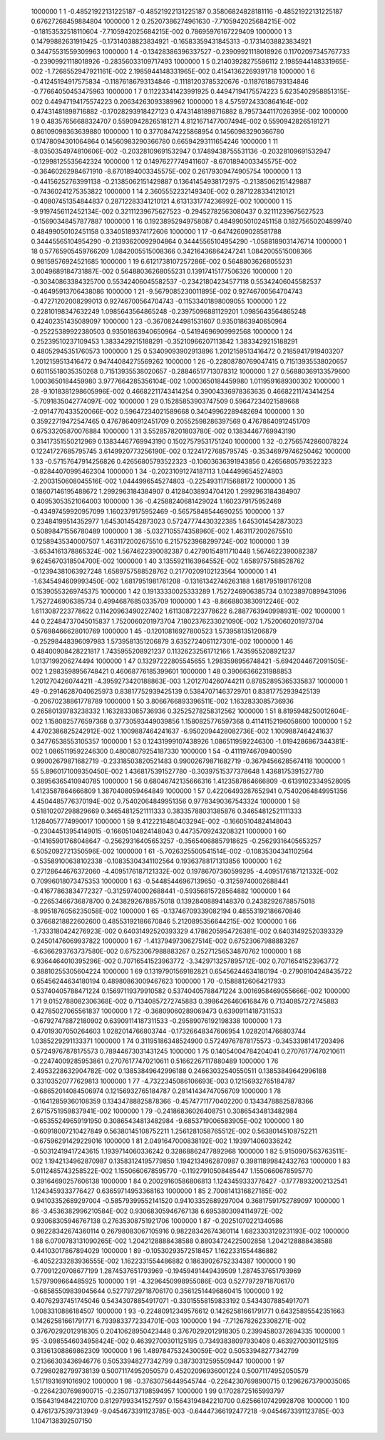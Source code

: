      1000000           1           1 -0.48521922131225187      -0.48521922131225187       0.35806824828181116      -0.48521922131225187       0.67627268459884804     
     1000000           1           2  0.25207386274961630       -7.7105942025684215E-002 -0.18153532518110604       -7.7105942025684215E-002  0.78695976167229409     
     1000000           1           3  0.14799882631919425      -0.17314038823834921      -0.16583359431845313      -0.17314038823834921       0.34475531559309963     
     1000000           1           4 -0.13428386396337527      -0.23909921118018926       0.11702097345767733      -0.23909921118018926      -0.28356033109717493     
     1000000           1           5  0.21403928275586112        2.1985944148331965E-002  -1.7268552947921161E-002   2.1985944148331965E-002  0.41541362269391718     
     1000000           1           6 -0.41245194917575834      -0.11876186793134846      -0.11181203785320676      -0.11876186793134846      -0.77664050453475963     
     1000000           1           7  0.11223341423991925       0.44947194175574223        5.6235402958851315E-002  0.44947194175574223       0.20634263093389962     
     1000000           1           8   4.5759724330864164E-002  0.47431481898716882      -0.17028293918427123       0.47431481898716882        8.7957344117026395E-002
     1000000           1           9  0.48357656688324707       0.55909428265181271        4.8121671477007494E-002  0.55909428265181271       0.86109098363639880     
     1000000           1          10  0.37708474225868954       0.14560983290366780       0.17478094301064864       0.14560983290366780       0.66594293111654246     
     1000000           1          11  -8.0350354974810606E-002 -0.20328109691532947       0.17489438755531136      -0.20328109691532947      -0.12998125535642324     
     1000000           1          12  0.14976277749411607       -8.6701894003345575E-002 -0.36460262984671910       -8.6701894003345575E-002  0.26179309474905754     
     1000000           1          13 -0.44156252763991138      -0.21385062151429887       0.13641454938172975      -0.21385062151429887      -0.74360241275353822     
     1000000           1          14   2.3605552232149340E-002  0.28712283341210121      -0.40807451354844837       0.28712283341210121        4.6131331774236992E-002
     1000000           1          15  -9.9197456112452134E-002  0.32111239675627523      -0.29452782563080437       0.32111239675627523      -0.15690348457877887     
     1000000           1          16  0.19238952949758087       0.48499050102451158       0.18275650204899740       0.48499050102451158       0.33405189374172606     
     1000000           1          17 -0.64742609028581788       0.34445565104954290      -0.21393620092904864       0.34445565104954290       -1.0588189031476714     
     1000000           1          18  0.57765905459766209        1.0842005515008366       0.34216436864247241        1.0842005515008366       0.98159576924521685     
     1000000           1          19   6.6121738107257286E-002  0.56488036268055231        3.0049689184731887E-002  0.56488036268055231       0.13917415177506326     
     1000000           1          20 -0.30340863384325700       0.55342406045582537      -0.23421804234577118       0.55342406045582537      -0.46495913706438086     
     1000000           1          21  -9.5679085230011895E-002  0.92746700564704743      -0.47271202008299013       0.92746700564704743      -0.11533401898009055     
     1000000           1          22  0.22810198347632249        1.0985643564865248      -0.23975096881129201        1.0985643564865248       0.42402351435089097     
     1000000           1          23 -0.36708244981531607       0.93501863940650964      -0.25225389922380503       0.93501863940650964      -0.54194696909992568     
     1000000           1          24  0.25239510237109453        1.3833429215188291      -0.35210966207113842        1.3833429215188291       0.48052945351760573     
     1000000           1          25  0.53409093902913896        1.2012159513416472       0.21859417919403207        1.2012159513416472       0.94744084275569262     
     1000000           1          26 -0.22808780769047415       0.71513935538020657       0.60115518035350268       0.71513935538020657      -0.28846517713078312     
     1000000           1          27  0.56880369133579600        1.0003650184459980        3.9777664285356104E-002   1.0003650184459980        1.0119591689300302     
     1000000           1          28  -9.1018381298605996E-002  0.46682211743414254       0.39004336978363635       0.46682211743414254       -5.7091835042774097E-002
     1000000           1          29  0.15285853903747509       0.59647234021589668       -2.0914770433520066E-002  0.59647234021589668       0.34049962289482694     
     1000000           1          30  0.35922719472547465       0.47678640912451709       0.20552598286397569       0.47678640912451709       0.67533205870076884     
     1000000           1          31   3.5528578201803780E-002  0.13834467769943190       0.31417351550212969       0.13834467769943190       0.15027579531751240     
     1000000           1          32 -0.27565742860078224       0.12241727685795745        3.6149920773256190E-002  0.12241727685795745      -0.35346979746250462     
     1000000           1          33 -0.57157647914256826       0.42656805793522323      -0.10603636391943856       0.42656805793522323      -0.82844070995462304     
     1000000           1          34 -0.20231091274187113        1.0444996545274803       -2.2003150608045516E-002   1.0444996545274803      -0.22549311715688172     
     1000000           1          35  0.18607146195488672        1.2992963184384907       0.41284038934704120        1.2992963184384907       0.40953053521064003     
     1000000           1          36 -0.42588240681429024        1.1602379175952469      -0.43497459920957099        1.1602379175952469      -0.56575848544690255     
     1000000           1          37  0.23484199514352977        1.6453014542873023       0.57247774430322385        1.6453014542873023       0.50898471556780489     
     1000000           1          38  -5.0327105574358960E-002   1.4631172002675510       0.12589435340007507        1.4631172002675510        6.2157523968299724E-002
     1000000           1          39  -3.6534161378865324E-002   1.5674622390082387       0.42790154911710448        1.5674622390082387        9.6245670318504700E-002
     1000000           1          40   3.1355921163964552E-002   1.6589757588528762      -0.12394381063927248        1.6589757588528762       0.21770209102123564     
     1000000           1          41  -1.6345494609993450E-002   1.6817951981761208      -0.13161342746263188        1.6817951981761208       0.15390553269745375     
     1000000           1          42  0.19133330025333289        1.7527246906385734       0.10238970899431096        1.7527246906385734       0.49946876850335709     
     1000000           1          43  -8.8668803830912246E-002   1.6113087223778622       0.11420963490227402        1.6113087223778622        6.2887763940998931E-002
     1000000           1          44  0.22484737045015837        1.7520060201973704        7.1802376233021090E-002   1.7520060201973704       0.57698466628010769     
     1000000           1          45 -0.12010816927800523        1.5739581351206879      -0.25298448396097983        1.5739581351206879        3.6352724061127301E-002
     1000000           1          46  0.48400908428221817        1.7435955208921237       0.11326232561712166        1.7435955208921237        1.0137199206274494     
     1000000           1          47  0.13297222805545655        1.2983598956748421       -5.6942044672091505E-002   1.2983598956748421       0.46068776185399601     
     1000000           1          48  0.39066366231988853        1.2012704260744211       -4.3959273420188863E-003   1.2012704260744211       0.87852895365335837     
     1000000           1          49 -0.29146287040625973       0.83817752939425139       0.53847071463729701       0.83817752939425139      -0.20670238861778789     
     1000000           1          50   3.8066766893396511E-002   1.1632833085736936       0.26580139783238332        1.1632833085736936       0.32525278258312562     
     1000000           1          51   8.8195948250012604E-002   1.1580825776597368       0.37730593449039856        1.1580825776597368       0.41141152196058600     
     1000000           1          52   4.4702386825242912E-002   1.1009887464241637       -6.9502094428082736E-002   1.1009887464241637       0.34776538553105357     
     1000000           1          53  0.12431999107438926        1.0865119592246300       -1.0194286867344381E-002   1.0865119592246300       0.48008079254187330     
     1000000           1          54 -0.41119746709400590       0.99002679871682719      -0.23318503820521483       0.99002679871682719      -0.36794566285674118     
     1000000           1          55   5.8960171009350450E-002   1.4368175391527780      -0.30397515377378648        1.4368175391527780       0.38956365410940785     
     1000000           1          56  0.68046742135666316        1.4123587864666809      -0.61391023349528095        1.4123587864666809        1.3870408059464849     
     1000000           1          57  0.42206493287652941       0.75402064849951356        4.4504485776370194E-002  0.75402064849951356       0.97783490367543324     
     1000000           1          58  0.51810207298829669       0.34654812521111333       0.38335788031385876       0.34654812521111333        1.1284057774990017     
     1000000           1          59   9.4122218480403294E-002 -0.16605104824148043      -0.23044513954149015      -0.16605104824148043       0.44735709243208321     
     1000000           1          60 -0.14165901768048647      -0.25629316405653257      -0.35654068857918625      -0.25629316405653257        6.5052092721350596E-002
     1000000           1          61  -5.7026325500541514E-002 -0.10835304341102564      -0.53589100638102338      -0.10835304341102564       0.19363788171313856     
     1000000           1          62  0.27128644676372060       -4.4095176187121332E-002  0.19786707360599295       -4.4095176187121332E-002  0.70996018073475353     
     1000000           1          63 -0.54485446967139650      -0.31259740002688441      -0.41677863834772327      -0.31259740002688441      -0.59356815728564882     
     1000000           1          64 -0.22653466736878700       0.24382926788575018       0.13928408894148370       0.24382926788575018       -8.9951876056235058E-002
     1000000           1          65 -0.13746709339082194       0.48553192186670846       0.37668218822602600       0.48553192186670846        5.2120895356644215E-002
     1000000           1          66  -1.7333180424276923E-002  0.64031492520393329        4.1786205954726381E-002  0.64031492520393329       0.24501476069937822     
     1000000           1          67  -1.4137949730627514E-002  0.67523067988883267       -6.6366293763737580E-002  0.67523067988883267       0.25271256534870762     
     1000000           1          68   6.9364464010395296E-002  0.70716541523963772       -3.3429713257895712E-002  0.70716541523963772       0.38810255305604224     
     1000000           1          69  0.13197901569182821       0.65456244634180194      -0.27908104248435722       0.65456244634180194       0.48980863009467623     
     1000000           1          70 -0.15888126064217933       0.53740405788471224       0.15697119379910582       0.53740405788471224        3.0016958469055666E-002
     1000000           1          71   9.0152788082306368E-002  0.71340857272745883       0.39864264606168476       0.71340857272745883       0.42785027065561837     
     1000000           1          72 -0.36809060289069473       0.63909114187311533      -0.67927478872180902       0.63909114187311533      -0.29589076192198338     
     1000000           1          73  0.47019307050264603        1.0282014766803744      -0.17326648347606954        1.0282014766803744        1.0385229291133371     
     1000000           1          74  0.31195186348524900       0.57249767878175573      -0.34533981417203496       0.57249767878175573       0.78944673031431245     
     1000000           1          75  0.14054004784204041       0.27076177470210611      -0.22474009285953861       0.27076177470210611       0.51662267117880489     
     1000000           1          76   2.4953228632904782E-002  0.13853849642996188       0.24663032540550511       0.13853849642996188       0.33103520777629813     
     1000000           1          77  -4.7322345086106693E-003  0.12156932765184787      -0.68652014084506974       0.12156932765184787       0.28141434747056709     
     1000000           1          78 -0.16412859360108359       0.13434788825878366      -0.45747711770402200       0.13434788825878366        2.6715751959837941E-002
     1000000           1          79 -0.24186836026408751       0.30865434813482984      -0.65355249659191950       0.30865434813482984       -9.6853719006583905E-002
     1000000           1          80 -0.60918007210427849       0.56380145108752211        1.2561281058765512E-002  0.56380145108752211      -0.67596291429229016     
     1000000           1          81   2.0491647000838192E-002   1.1939714060336242      -0.50312419417243615        1.1939714060336242       0.32868862477892968     
     1000000           1          82   5.9150907563763511E-002   1.1942134962870987       0.13583124195779850        1.1942134962870987       0.39811899842432763     
     1000000           1          83   5.0112485743258522E-002   1.1550660678595770      -0.11927910508485447        1.1550660678595770       0.39164690257606138     
     1000000           1          84  0.20029160586806813        1.1243459333776427      -0.17778932002132541        1.1243459333776427       0.63659714953368163     
     1000000           1          85   2.7008141316827185E-002  0.94103352689297004      -0.58579399552141520       0.94103352689297004       0.36817591752789097     
     1000000           1          86  -3.4536382996210584E-002  0.93068305946767138        6.6953803094114972E-002  0.93068305946767138       0.27635308751921706     
     1000000           1          87 -0.20251070221340586       0.98228342674360114       0.26798083067105916       0.98228342674360114        1.6823303129231193E-002
     1000000           1          88   6.0700783131090265E-002   1.2042128888438588       0.88034724225002858        1.2042128888438588       0.44103017867894029     
     1000000           1          89 -0.10530293572518457        1.1622331554486882       -6.4052233283936555E-002   1.1622331554486882       0.18639026752334387     
     1000000           1          90  0.77091220708677199        1.2874537651793969      -0.19459491449439509        1.2874537651793969        1.5797909664485925     
     1000000           1          91  -4.3296450998955086E-003  0.52779729718706170      -0.68585509839045644       0.52779729718706170       0.35612514496860415     
     1000000           1          92  0.40762937451745046       0.54343078854917071      -0.33015558159833192       0.54343078854917071        1.0083310886184507     
     1000000           1          93 -0.22480912349576612       0.14262581661791771       0.64325895542351663       0.14262581661791771        6.7939833772334701E-003
     1000000           1          94  -7.7126782623308271E-002  0.37670292012918305       0.20410628950423448       0.37670292012918305       0.23994580372694335     
     1000000           1          95  -3.0985546034958424E-002  0.46392700301125195       0.73493838097930408       0.46392700301125195       0.31361308869862309     
     1000000           1          96   1.4897847532430059E-002  0.50533948277342799       0.21366303436946776       0.50533948277342799       0.38730312595509447     
     1000000           1          97  0.72980282799738139       0.50071174952050579       0.45202096936001224       0.50071174952050579        1.5171931691016902     
     1000000           1          98 -0.37630756449545744      -0.22642307698900715       0.12962673790035065      -0.22642307698900715      -0.23507137198594957     
     1000000           1          99  0.17028725165993797       0.15643194842210700       0.81297993341527597       0.15643194842210700       0.62566107429928708     
     1000000           1         100  0.47617375397313949       -9.0454673391123785E-003 -0.64447366192477218       -9.0454673391123785E-003   1.1047138392507150     
